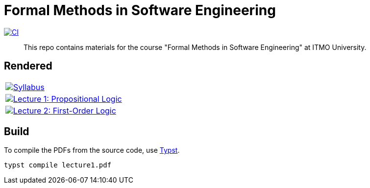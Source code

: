 = Formal Methods in Software Engineering

image:https://github.com/Lipen/formal-methods-course/actions/workflows/ci.yml/badge.svg?branch=master["CI",link="https://github.com/Lipen/formal-methods-course/actions/workflows/ci.yml"]

> This repo contains materials for the course "Formal Methods in Software Engineering" at ITMO University.

== Rendered

[%autowidth]
|===

|image:https://img.shields.io/badge/Syllabus-Course Information-blue?style=social&logo=gitbook["Syllabus", link="https://lipen.github.io/formal-methods-course/syllabus.pdf"]

|image:https://img.shields.io/badge/Lecture 1-Propositional Logic-blue?style=social&logo=gitbook["Lecture 1: Propositional Logic", link="https://lipen.github.io/formal-methods-course/lecture1.pdf"]

|image:https://img.shields.io/badge/Lecture 2-Propositional Logic-blue?style=social&logo=gitbook["Lecture 2: First-Order Logic", link="https://lipen.github.io/formal-methods-course/lecture2.pdf"]

|===

== Build

To compile the PDFs from the source code, use link:https://typst.app/[Typst].

[source]
----
typst compile lecture1.pdf
----
